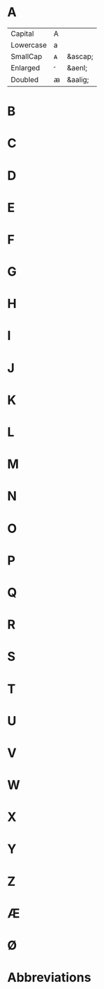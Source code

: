* A
| Capital   | A |         |
| Lowercase | a |         |
| SmallCap  | ᴀ | &ascap; |
| Enlarged  |  | &aenl;  |
| Doubled   | ꜳ | &aalig; |

* B
* C
* D
* E
* F
* G
* H
* I
* J
* K
* L
* M
* N
* O
* P
* Q
* R
* S
* T
* U
* V
* W
* X
* Y
* Z
* Æ
* Ø
* Abbreviations
